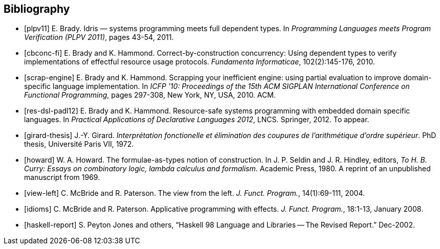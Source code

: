 [bibliography]
== Bibliography ==

- [[[plpv11]]] E. Brady. Idris — systems programming meets full dependent types. In _Programming Languages meets Program Verification (PLPV 2011)_, pages 43-54, 2011.

- [[[cbconc-fi]]] E. Brady and K. Hammond. Correct-by-construction concurrency: Using dependent types to verify implementations of effectful resource usage protocols. _Fundamenta Informaticae_, 102(2):145-176, 2010.

- [[[scrap-engine]]] E. Brady and K. Hammond. Scrapping your inefficient engine: using partial evaluation to improve domain-specific language implementation. In _ICFP '10: Proceedings of the 15th ACM SIGPLAN International Conference on Functional Programming_, pages 297-308, New York, NY, USA, 2010. ACM.

- [[[res-dsl-padl12]]] E. Brady and K. Hammond. Resource-safe systems programming with embedded domain specific languages.
In _Practical Applications of Declarative Languages 2012_, LNCS. Springer, 2012. To appear.

- [[[girard-thesis]]] J.-Y. Girard. _Interprétation fonctionelle et élimination des coupures de l'arithmétique d'ordre supérieur_. PhD thesis, Université Paris VII, 1972.


- [[[howard]]] W. A. Howard. The formulae-as-types notion of construction. In J. P. Seldin and J. R. Hindley, editors,
_To H. B. Curry: Essays on combinatory logic, lambda calculus and formalism_. Academic Press, 1980.
A reprint of an unpublished manuscript from 1969.

- [[[view-left]]] C. McBride and R. Paterson. The view from the left. _J. Funct. Program._, 14(1):69-111, 2004.

- [[[idioms]]] C. McBride and R. Paterson. Applicative programming with effects. _J. Funct. Program._, 18:1-13, January 2008.

- [[[haskell-report]]] S. Peyton Jones and others, “Haskell 98 Language and Libraries -- The Revised Report.” Dec-2002.
